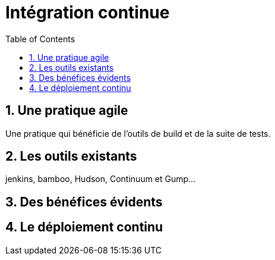 = Intégration continue
:stylesheet: ../../style.css
:toc: left
:numbered:

== Une pratique agile

Une pratique qui bénéficie de l'outils de build et de la suite de tests.

== Les outils existants

jenkins, bamboo, Hudson, Continuum et Gump...

== Des bénéfices évidents

== Le déploiement continu
